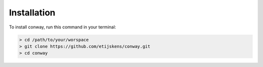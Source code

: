 .. highlight:: shell

************
Installation
************

To install conway, run this command in your terminal:

.. code-block:: console

    > cd /path/to/your/worspace
    > git clone https://github.com/etijskens/conway.git
    > cd conway


